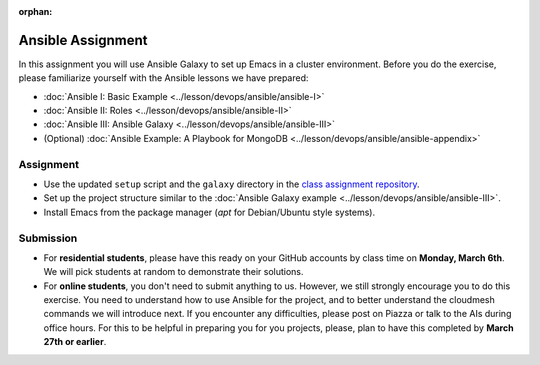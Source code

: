 :orphan:

Ansible Assignment
==================

In this assignment you will use Ansible Galaxy to set up Emacs in a
cluster environment. Before you do the exercise, please familiarize
yourself with the Ansible lessons we have prepared:

* :doc:`Ansible I: Basic Example <../lesson/devops/ansible/ansible-I>`
* :doc:`Ansible II: Roles <../lesson/devops/ansible/ansible-II>`
* :doc:`Ansible III: Ansible Galaxy <../lesson/devops/ansible/ansible-III>`
* (Optional) :doc:`Ansible Example: A Playbook for MongoDB <../lesson/devops/ansible/ansible-appendix>`

Assignment
----------

* Use the updated ``setup`` script and the ``galaxy`` directory in the
  `class assignment repository
  <https://github.com/cloudmesh/sp17-i524>`_.
* Set up the project structure similar to the :doc:`Ansible Galaxy
  example <../lesson/devops/ansible/ansible-III>`.
* Install Emacs from the package manager (`apt` for Debian/Ubuntu style systems).

Submission
----------

* For **residential students**, please have this ready on your GitHub
  accounts by class time on **Monday, March 6th**. We will pick
  students at random to demonstrate their solutions.

* For **online students**, you don't need to submit anything to
  us. However, we still strongly encourage you to do this
  exercise. You need to understand how to use Ansible for the project,
  and to better understand the cloudmesh commands we will introduce
  next. If you encounter any difficulties, please post on Piazza or
  talk to the AIs during office hours. For this to be helpful in
  preparing you for you projects, please, plan to have this completed
  by **March 27th or earlier**.
